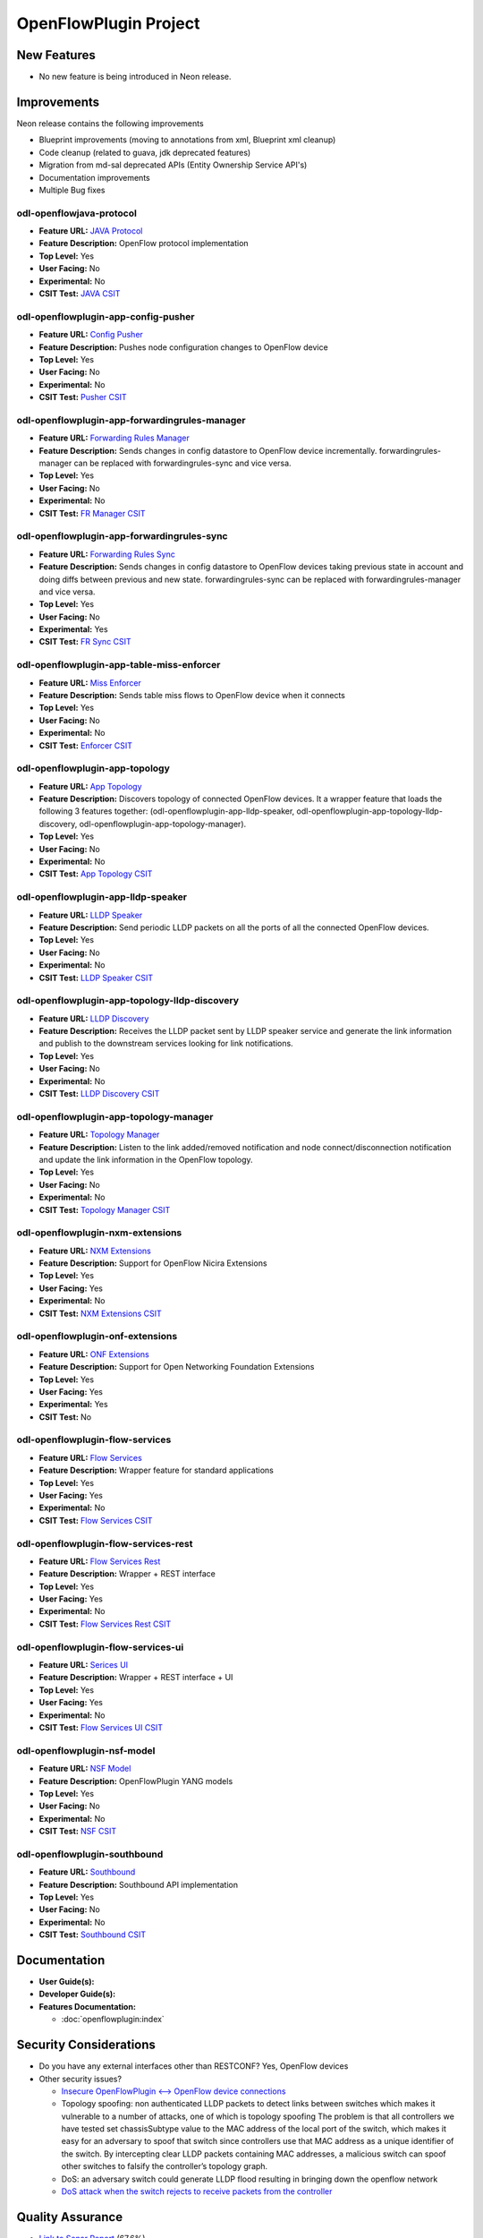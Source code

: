======================
OpenFlowPlugin Project
======================

New Features
============

* No new feature is being introduced in Neon release.

Improvements
============
Neon release contains the following improvements

* Blueprint improvements (moving to annotations from xml, Blueprint xml cleanup)
* Code cleanup (related to guava, jdk deprecated features)
* Migration from md-sal deprecated APIs (Entity Ownership Service API's)
* Documentation improvements
* Multiple Bug fixes

odl-openflowjava-protocol
-------------------------

* **Feature URL:** `JAVA Protocol <https://git.opendaylight.org/gerrit/gitweb?p=openflowplugin.git;a=blob;f=openflowjava/features-openflowjava-aggregator/odl-openflowjava-protocol/pom.xml>`_
* **Feature Description:** OpenFlow protocol implementation
* **Top Level:** Yes
* **User Facing:** No
* **Experimental:** No
* **CSIT Test:** `JAVA CSIT <https://jenkins.opendaylight.org/releng/view/openflowplugin/>`_

odl-openflowplugin-app-config-pusher
------------------------------------

* **Feature URL:** `Config Pusher <https://git.opendaylight.org/gerrit/gitweb?p=openflowplugin.git;a=blob;f=features-aggregator/odl-openflowplugin-app-config-pusher/pom.xml>`_
* **Feature Description:** Pushes node configuration changes to OpenFlow device
* **Top Level:** Yes
* **User Facing:** No
* **Experimental:** No
* **CSIT Test:** `Pusher CSIT <https://jenkins.opendaylight.org/releng/view/openflowplugin/>`_

odl-openflowplugin-app-forwardingrules-manager
----------------------------------------------

* **Feature URL:** `Forwarding Rules Manager <https://git.opendaylight.org/gerrit/gitweb?p=openflowplugin.git;a=blob;f=features-aggregator/odl-openflowplugin-app-forwardingrules-manager/pom.xml>`_
* **Feature Description:** Sends changes in config datastore to OpenFlow device incrementally. forwardingrules-manager can be replaced with forwardingrules-sync and vice versa.
* **Top Level:** Yes
* **User Facing:** No
* **Experimental:** No
* **CSIT Test:** `FR Manager CSIT <https://jenkins.opendaylight.org/releng/view/openflowplugin/>`_

odl-openflowplugin-app-forwardingrules-sync
-------------------------------------------

* **Feature URL:** `Forwarding Rules Sync <https://git.opendaylight.org/gerrit/gitweb?p=openflowplugin.git;a=blob;f=features-aggregator/odl-openflowplugin-app-forwardingrules-sync/pom.xml>`_
* **Feature Description:** Sends changes in config datastore to OpenFlow devices taking previous state in account and doing diffs between previous and new state. forwardingrules-sync can be replaced with forwardingrules-manager and vice versa.
* **Top Level:** Yes
* **User Facing:** No
* **Experimental:** Yes
* **CSIT Test:** `FR Sync CSIT <https://jenkins.opendaylight.org/releng/view/openflowplugin/job/openflowplugin-csit-1node-flow-services-all-neon/>`_

odl-openflowplugin-app-table-miss-enforcer
------------------------------------------

* **Feature URL:** `Miss Enforcer <https://git.opendaylight.org/gerrit/gitweb?p=openflowplugin.git;a=blob;f=features-aggregator/odl-openflowplugin-app-table-miss-enforcer/pom.xml>`_
* **Feature Description:** Sends table miss flows to OpenFlow device when it connects
* **Top Level:** Yes
* **User Facing:** No
* **Experimental:** No
* **CSIT Test:** `Enforcer CSIT <https://jenkins.opendaylight.org/releng/view/openflowplugin/>`_

odl-openflowplugin-app-topology
-------------------------------

* **Feature URL:** `App Topology <https://git.opendaylight.org/gerrit/gitweb?p=openflowplugin.git;a=blob;f=features-aggregator/odl-openflowplugin-app-topology/pom.xml>`_
* **Feature Description:** Discovers topology of connected OpenFlow devices. It a wrapper feature that loads the following 3 features together: (odl-openflowplugin-app-lldp-speaker, odl-openflowplugin-app-topology-lldp-discovery, odl-openflowplugin-app-topology-manager).
* **Top Level:** Yes
* **User Facing:** No
* **Experimental:** No
* **CSIT Test:** `App Topology CSIT <https://jenkins.opendaylight.org/releng/view/openflowplugin/>`_

odl-openflowplugin-app-lldp-speaker
-----------------------------------

* **Feature URL:** `LLDP Speaker <https://git.opendaylight.org/gerrit/gitweb?p=openflowplugin.git;a=blob;f=features-aggregator/odl-openflowplugin-app-topology/pom.xml>`_
* **Feature Description:** Send periodic LLDP packets on all the ports of all the connected OpenFlow devices.
* **Top Level:** Yes
* **User Facing:** No
* **Experimental:** No
* **CSIT Test:** `LLDP Speaker CSIT <https://jenkins.opendaylight.org/releng/view/openflowplugin/>`_

odl-openflowplugin-app-topology-lldp-discovery
----------------------------------------------

* **Feature URL:** `LLDP Discovery <https://git.opendaylight.org/gerrit/gitweb?p=openflowplugin.git;a=blob;f=features-aggregator/odl-openflowplugin-app-topology/pom.xml>`_
* **Feature Description:** Receives the LLDP packet sent by LLDP speaker service and generate the link information and publish to the downstream services looking for link notifications.
* **Top Level:** Yes
* **User Facing:** No
* **Experimental:** No
* **CSIT Test:** `LLDP Discovery CSIT <https://jenkins.opendaylight.org/releng/view/openflowplugin/>`_

odl-openflowplugin-app-topology-manager
---------------------------------------

* **Feature URL:** `Topology Manager <https://git.opendaylight.org/gerrit/gitweb?p=openflowplugin.git;a=blob;f=features-aggregator/odl-openflowplugin-app-topology/pom.xml>`_
* **Feature Description:** Listen to the link added/removed notification and node connect/disconnection notification and update the link information in the OpenFlow topology.
* **Top Level:** Yes
* **User Facing:** No
* **Experimental:** No
* **CSIT Test:** `Topology Manager CSIT <https://jenkins.opendaylight.org/releng/view/openflowplugin/>`_

odl-openflowplugin-nxm-extensions
---------------------------------

* **Feature URL:** `NXM Extensions <https://git.opendaylight.org/gerrit/gitweb?p=openflowplugin.git;a=blob;f=extension/features-extension-aggregator/odl-openflowplugin-nxm-extensions/pom.xml>`_
* **Feature Description:** Support for OpenFlow Nicira Extensions
* **Top Level:** Yes
* **User Facing:** Yes
* **Experimental:** No
* **CSIT Test:** `NXM Extensions CSIT <https://jenkins.opendaylight.org/releng/view/netvirt/job/netvirt-csit-1node-openstack-pike-gate-stateful-snat-conntrack-neon/>`_

odl-openflowplugin-onf-extensions
---------------------------------

* **Feature URL:** `ONF Extensions <https://git.opendaylight.org/gerrit/gitweb?p=openflowplugin.git;a=blob;f=extension/features-extension-aggregator/odl-openflowplugin-onf-extensions/pom.xml>`_
* **Feature Description:** Support for Open Networking Foundation Extensions
* **Top Level:** Yes
* **User Facing:** Yes
* **Experimental:** Yes
* **CSIT Test:** No

odl-openflowplugin-flow-services
--------------------------------

* **Feature URL:** `Flow Services <https://git.opendaylight.org/gerrit/gitweb?p=openflowplugin.git;a=blob;f=features-aggregator/odl-openflowplugin-flow-services/pom.xml>`_
* **Feature Description:** Wrapper feature for standard applications
* **Top Level:** Yes
* **User Facing:** Yes
* **Experimental:** No
* **CSIT Test:** `Flow Services CSIT <https://jenkins.opendaylight.org/releng/view/openflowplugin/>`_

odl-openflowplugin-flow-services-rest
-------------------------------------

* **Feature URL:** `Flow Services Rest <https://git.opendaylight.org/gerrit/gitweb?p=openflowplugin.git;a=blob;f=features-aggregator/odl-openflowplugin-flow-services-rest/pom.xml>`_
* **Feature Description:** Wrapper + REST interface
* **Top Level:** Yes
* **User Facing:** Yes
* **Experimental:** No
* **CSIT Test:** `Flow Services Rest CSIT <https://jenkins.opendaylight.org/releng/view/openflowplugin/>`_

odl-openflowplugin-flow-services-ui
-----------------------------------

* **Feature URL:** `Serices UI <https://git.opendaylight.org/gerrit/gitweb?p=openflowplugin.git;a=blob;f=features-aggregator/odl-openflowplugin-flow-services-ui/pom.xml>`_
* **Feature Description:** Wrapper + REST interface + UI
* **Top Level:** Yes
* **User Facing:** Yes
* **Experimental:** No
* **CSIT Test:** `Flow Services UI CSIT <https://jenkins.opendaylight.org/releng/view/openflowplugin>`_

odl-openflowplugin-nsf-model
----------------------------

* **Feature URL:** `NSF Model <https://git.opendaylight.org/gerrit/gitweb?p=openflowplugin.git;a=blob;f=features-aggregator/odl-openflowplugin-nsf-model/pom.xml>`_
* **Feature Description:** OpenFlowPlugin YANG models
* **Top Level:** Yes
* **User Facing:** No
* **Experimental:** No
* **CSIT Test:** `NSF CSIT <https://jenkins.opendaylight.org/releng/view/openflowplugin/>`_

odl-openflowplugin-southbound
-----------------------------

* **Feature URL:** `Southbound <https://git.opendaylight.org/gerrit/gitweb?p=openflowplugin.git;a=blob;f=features-aggregator/odl-openflowplugin-southbound/pom.xml>`_
* **Feature Description:** Southbound API implementation
* **Top Level:** Yes
* **User Facing:** No
* **Experimental:** No
* **CSIT Test:** `Southbound CSIT <https://jenkins.opendaylight.org/releng/view/openflowplugin/>`_

Documentation
=============

* **User Guide(s):**

* **Developer Guide(s):**

* **Features Documentation:**

  * :doc:`openflowplugin:index`

Security Considerations
=======================

* Do you have any external interfaces other than RESTCONF? Yes, OpenFlow devices
* Other security issues?

  * `Insecure OpenFlowPlugin <--> OpenFlow device connections <https://wiki.opendaylight.org/view/OpenDaylight_OpenFlow_Plugin:_TLS_Support>`_
  * Topology spoofing: non authenticated LLDP packets to detect links between switches which makes it vulnerable to a number of attacks, one of which is topology spoofing  The problem is that all controllers we have tested set chassisSubtype value to the MAC address of the local port of the switch, which makes it easy for an adversary to spoof that switch since controllers use that MAC address as a unique identifier of the switch. By intercepting clear LLDP packets containing MAC addresses, a malicious switch can spoof other switches to falsify the controller’s topology graph.
  * DoS: an adversary switch could generate LLDP flood resulting in bringing down the openflow network
  * `DoS attack when the switch rejects to receive packets from the controller <https://wiki.opendaylight.org/view/Security_Advisories#.5BModerate.5D_CVE-2017-1000357_Denial_of_Service_attack_when_the_switch_rejects_to_receive_packets_from_the_controller>`_


Quality Assurance
=================

* `Link to Sonar Report <https://sonar.opendaylight.org/dashboard?id=org.opendaylight.openflowplugin%3Aopenflowplugin-aggregator>`_ (67.6%)
* `Link to CSIT Jobs <https://jenkins.opendaylight.org/releng/view/openflowplugin/>`_

Migration
---------

* Is it possible to migrate from the previous release? If so, how?

  Yes, API's from Fluorine release are supported in Neon release.

Compatibility
-------------

* Is this release compatible with the previous release? Yes

Bugs Fixed
----------

* List of bugs fixed since the previous release `Fixed Bugs <https://jira.opendaylight.org/browse/OPNFLWPLUG-1061?jql=project%20%3D%20OPNFLWPLUG%20AND%20issuetype%20%3D%20Bug%20AND%20status%20in%20(Resolved%2C%20%22In%20Review%22%2C%20Verified)%20AND%20fixVersion%20%3D%20Neon%20ORDER%20BY%20created%20DESC>`_

Known Issues
------------

* List key known issues with workarounds: In case of heavy load, multiple devices (40+) are connected and user is
  trying to install 100K+ flows, devices sometime proactive disconnect because controller is not able to response to
  echo request because of the heavy load. To workaround this issue, it's recommended that user set the echo time
  interval in switch to high value (30 seconds).
* Link to `Open Bugs <https://jira.opendaylight.org/browse/OPNFLWPLUG-1065?jql=project%20%3D%20OPNFLWPLUG%20AND%20issuetype%20%3D%20Bug%20AND%20status%20in%20(Open%2C%20%22In%20Progress%22%2C%20%22In%20Review%22%2C%20Confirmed)%20ORDER%20BY%20created%20DESC>`_

End-of-life
===========

* List of features/APIs which are EOLed, deprecated, and/or removed in this release: None

Standards
=========

OpenFlow versions:

* `OpenFlow1.3.2 <https://www.openflow.org/images/stories/downloads/sdn-resources/onf-specifications/openflow/openflow-spec-v1.3.2.pdf>`_
* `OpenFlow1.0.0 <https://www.openflow.org/images/stories/downloads/sdn-resources/onf-specifications/openflow/openflow-spec-v1.0.0.pdf>`_

Release Mechanics
=================

* `Link to release plan <https://jira.opendaylight.org/browse/TSC-163>`_
